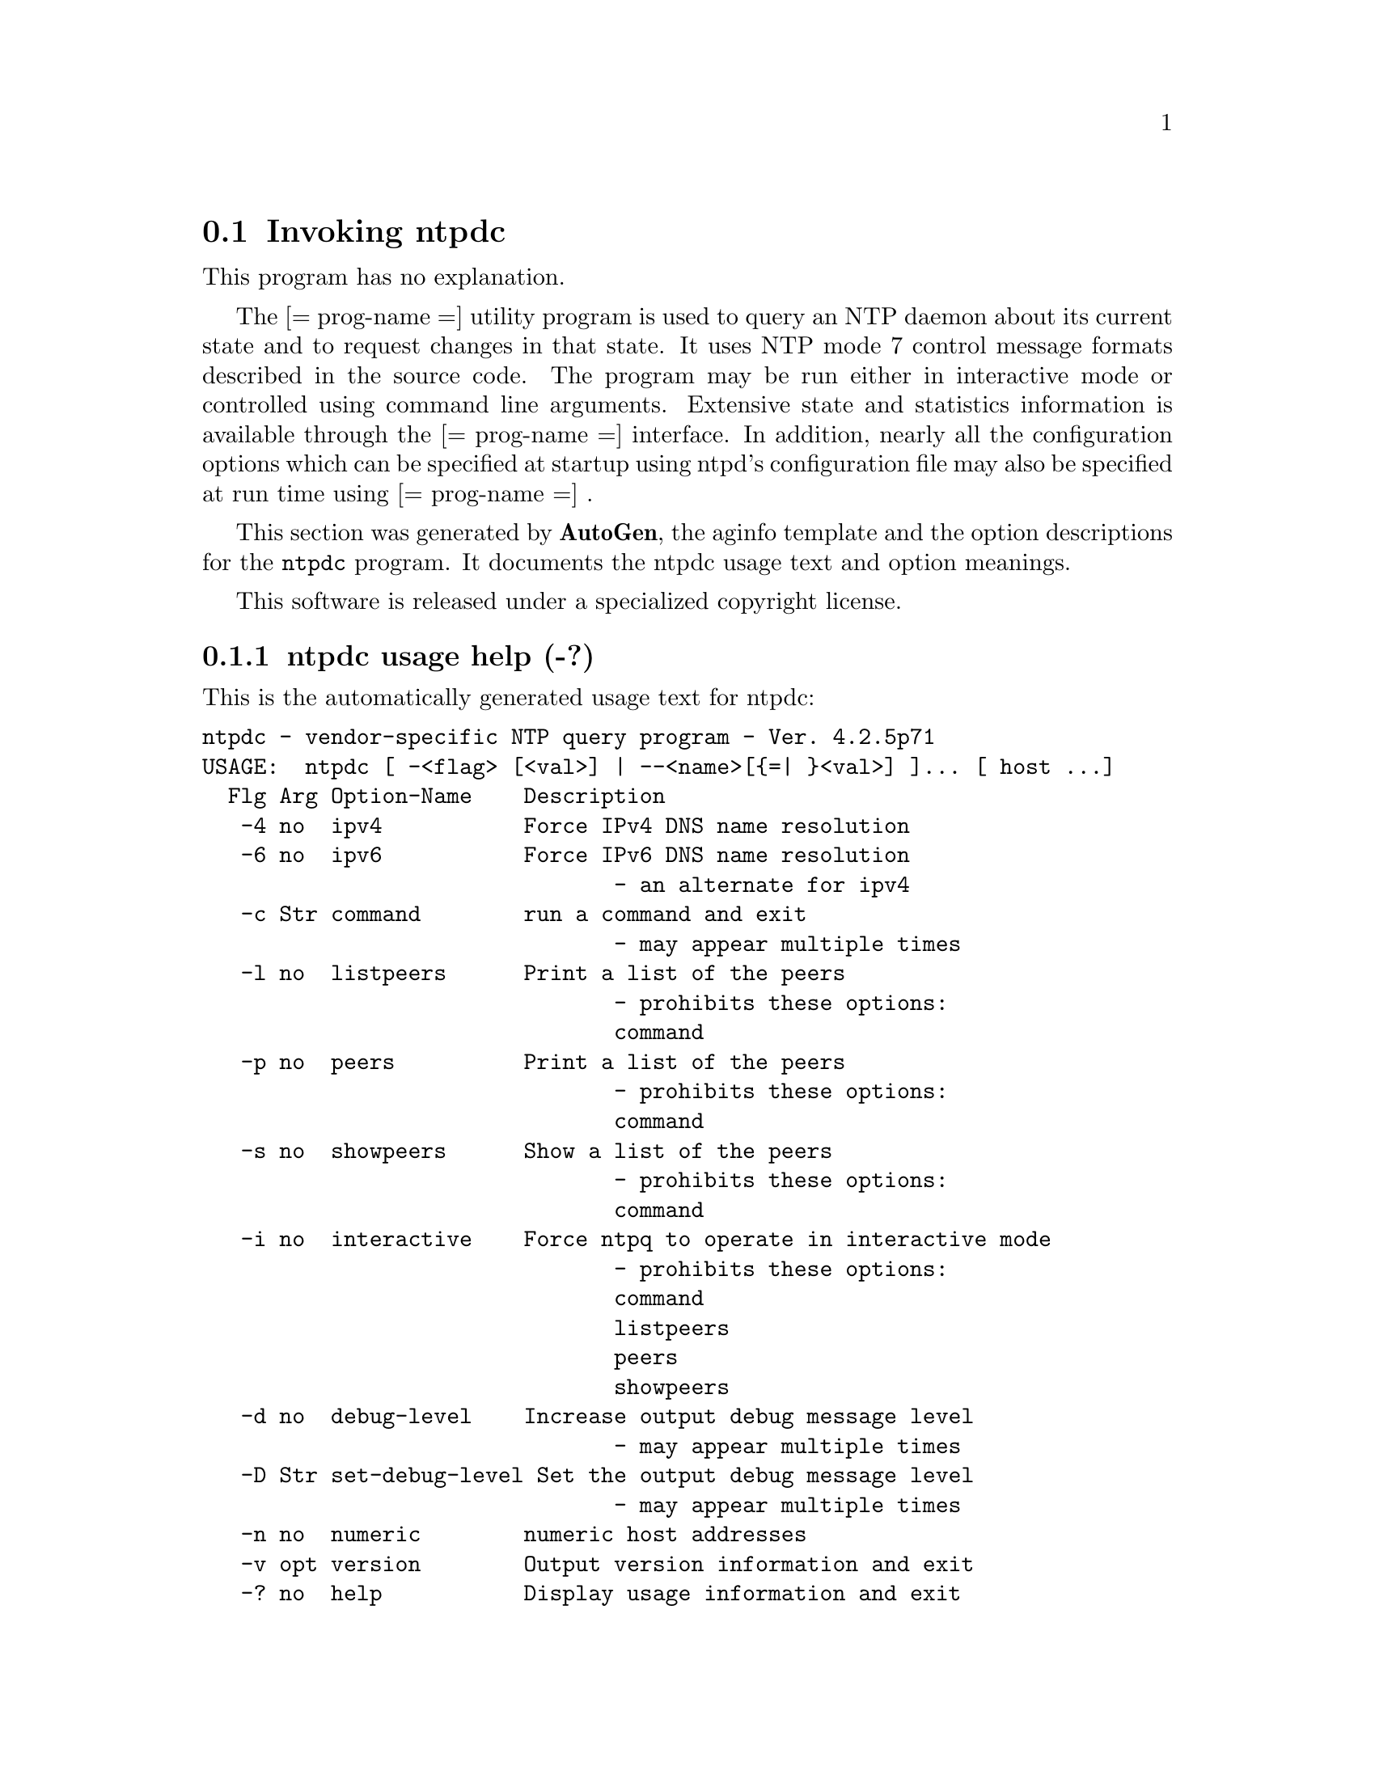 @node ntpdc Invocation
@section Invoking ntpdc
@pindex ntpdc
@cindex vendor-specific NTP query program
@ignore
# 
# EDIT THIS FILE WITH CAUTION  (ntpdc-opts.texi)
# 
# It has been AutoGen-ed  Monday September 10, 2007 at 07:53:45 AM EDT
# From the definitions    ntpdc-opts.def
# and the template file   aginfo.tpl
@end ignore
This program has no explanation.

The
[= prog-name =]
utility program is used to query an NTP daemon about its
current state and to request changes in that state.
It uses NTP mode 7 control message formats described in the source code.
The program may
be run either in interactive mode or controlled using command line
arguments.
Extensive state and statistics information is available
through the
[= prog-name =]
interface.
In addition, nearly all the
configuration options which can be specified at startup using
ntpd's configuration file may also be specified at run time using
[= prog-name =] .



This section was generated by @strong{AutoGen},
the aginfo template and the option descriptions for the @command{ntpdc} program.  It documents the ntpdc usage text and option meanings.

This software is released under a specialized copyright license.

@menu
* ntpdc usage::                  ntpdc usage help (-?)
* ntpdc command::                command option (-c)
* ntpdc debug-level::            debug-level option (-d)
* ntpdc interactive::            interactive option (-i)
* ntpdc ipv4::                   ipv4 option (-4)
* ntpdc ipv6::                   ipv6 option (-6)
* ntpdc listpeers::              listpeers option (-l)
* ntpdc numeric::                numeric option (-n)
* ntpdc peers::                  peers option (-p)
* ntpdc set-debug-level::        set-debug-level option (-D)
* ntpdc showpeers::              showpeers option (-s)
@end menu

@node ntpdc usage
@subsection ntpdc usage help (-?)
@cindex ntpdc usage

This is the automatically generated usage text for ntpdc:

@exampleindent 0
@example
ntpdc - vendor-specific NTP query program - Ver. 4.2.5p71
USAGE:  ntpdc [ -<flag> [<val>] | --<name>[@{=| @}<val>] ]... [ host ...]
  Flg Arg Option-Name    Description
   -4 no  ipv4           Force IPv4 DNS name resolution
   -6 no  ipv6           Force IPv6 DNS name resolution
                                - an alternate for ipv4
   -c Str command        run a command and exit
                                - may appear multiple times
   -l no  listpeers      Print a list of the peers
                                - prohibits these options:
                                command
   -p no  peers          Print a list of the peers
                                - prohibits these options:
                                command
   -s no  showpeers      Show a list of the peers
                                - prohibits these options:
                                command
   -i no  interactive    Force ntpq to operate in interactive mode
                                - prohibits these options:
                                command
                                listpeers
                                peers
                                showpeers
   -d no  debug-level    Increase output debug message level
                                - may appear multiple times
   -D Str set-debug-level Set the output debug message level
                                - may appear multiple times
   -n no  numeric        numeric host addresses
   -v opt version        Output version information and exit
   -? no  help           Display usage information and exit
   -! no  more-help      Extended usage information passed thru pager
   -> opt save-opts      Save the option state to a config file
   -< Str load-opts      Load options from a config file
                                - disabled as --no-load-opts
                                - may appear multiple times

Options are specified by doubled hyphens and their name
or by a single hyphen and the flag character.

The following option preset mechanisms are supported:
 - reading file /users/stenn/.ntprc
 - reading file /deacon/backroom/snaps/ntp-dev/ntpdc/.ntprc
 - examining environment variables named NTPDC_*

The
[= prog-name =]
utility program is used to query an NTP daemon about its
current state and to request changes in that state.
It uses NTP mode 7 control message formats described in the source code.
The program may
be run either in interactive mode or controlled using command line
arguments.
Extensive state and statistics information is available
through the
[= prog-name =]
interface.
In addition, nearly all the
configuration options which can be specified at startup using
ntpd's configuration file may also be specified at run time using
[= prog-name =] .

please send bug reports to:  http://bugs.ntp.isc.org, bugs@@ntp.org
@end example
@exampleindent 4

@node ntpdc ipv4
@subsection ipv4 option (-4)
@cindex ntpdc-ipv4

This is the ``force ipv4 dns name resolution'' option.

This option has some usage constraints.  It:
@itemize @bullet
@item
is a member of the ipv4 class of options.
@end itemize

Force DNS resolution of following host names on the command line
to the IPv4 namespace.

@node ntpdc ipv6
@subsection ipv6 option (-6)
@cindex ntpdc-ipv6

This is the ``force ipv6 dns name resolution'' option.

This option has some usage constraints.  It:
@itemize @bullet
@item
is a member of the ipv4 class of options.
@end itemize

Force DNS resolution of following host names on the command line
to the IPv6 namespace.

@node ntpdc command
@subsection command option (-c)
@cindex ntpdc-command

This is the ``run a command and exit'' option.

This option has some usage constraints.  It:
@itemize @bullet
@item
may appear an unlimited number of times.
@end itemize

The following argument is interpreted as an interactive format command
and is added to the list of commands to be executed on the specified
host(s).

@node ntpdc listpeers
@subsection listpeers option (-l)
@cindex ntpdc-listpeers

This is the ``print a list of the peers'' option.

This option has some usage constraints.  It:
@itemize @bullet
@item
must not appear in combination with any of the following options:
command.
@end itemize

Print a list of the peers known to the server as well as a summary of
their state. This is equivalent to the 'listpeers' interactive command.

@node ntpdc peers
@subsection peers option (-p)
@cindex ntpdc-peers

This is the ``print a list of the peers'' option.

This option has some usage constraints.  It:
@itemize @bullet
@item
must not appear in combination with any of the following options:
command.
@end itemize

Print a list of the peers known to the server as well as a summary
of their state. This is equivalent to the 'peers' interactive command.

@node ntpdc showpeers
@subsection showpeers option (-s)
@cindex ntpdc-showpeers

This is the ``show a list of the peers'' option.

This option has some usage constraints.  It:
@itemize @bullet
@item
must not appear in combination with any of the following options:
command.
@end itemize

Print a list of the peers known to the server as well as a summary
of their state. This is equivalent to the 'dmpeers' interactive command.

@node ntpdc interactive
@subsection interactive option (-i)
@cindex ntpdc-interactive

This is the ``force ntpq to operate in interactive mode'' option.

This option has some usage constraints.  It:
@itemize @bullet
@item
must not appear in combination with any of the following options:
command, listpeers, peers, showpeers.
@end itemize

Force ntpq to operate in interactive mode.  Prompts will be written
to the standard output and commands read from the standard input.

@node ntpdc debug-level
@subsection debug-level option (-d)
@cindex ntpdc-debug-level

This is the ``increase output debug message level'' option.

This option has some usage constraints.  It:
@itemize @bullet
@item
may appear an unlimited number of times.
@item
must be compiled in by defining @code{DEBUG} during the compilation.
@end itemize

Increase the debugging message output level.

@node ntpdc set-debug-level
@subsection set-debug-level option (-D)
@cindex ntpdc-set-debug-level

This is the ``set the output debug message level'' option.

This option has some usage constraints.  It:
@itemize @bullet
@item
may appear an unlimited number of times.
@item
must be compiled in by defining @code{DEBUG} during the compilation.
@end itemize

Set the output debugging level.  Can be supplied multiple times,
but each overrides the previous value(s).

@node ntpdc numeric
@subsection numeric option (-n)
@cindex ntpdc-numeric

This is the ``numeric host addresses'' option.
Output all host addresses in dotted-quad numeric format rather than
converting to the canonical host names. 

